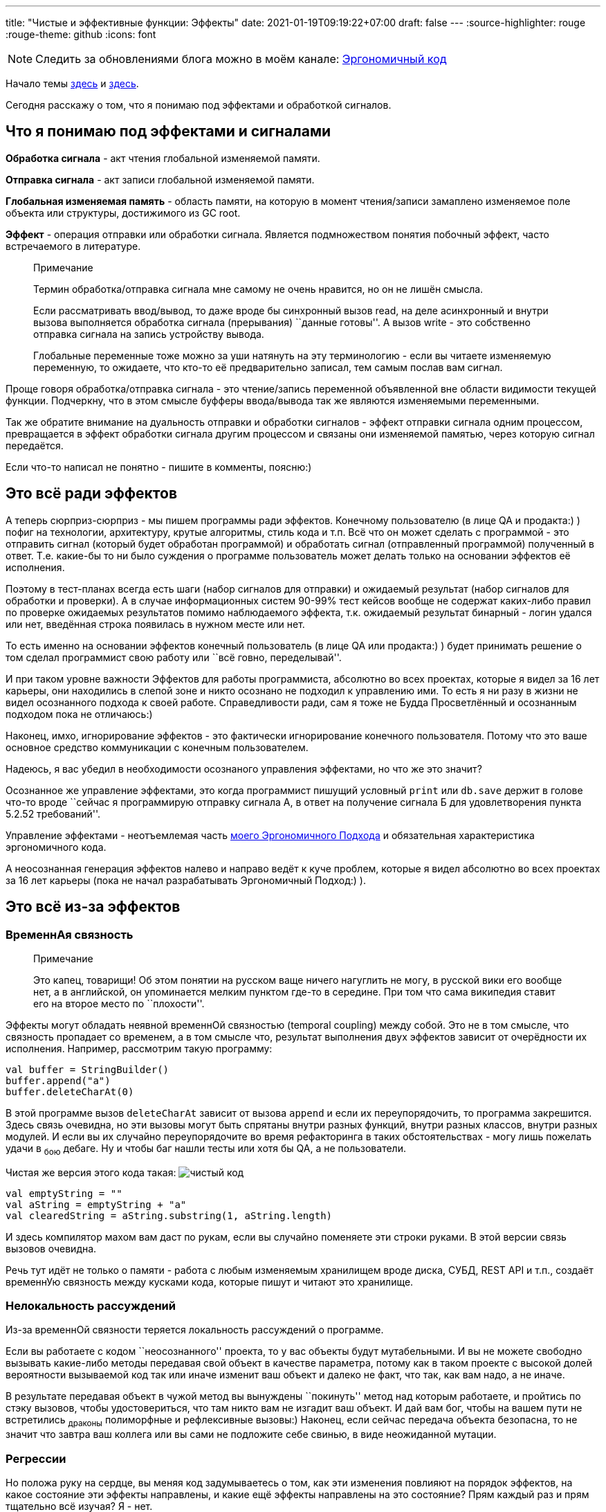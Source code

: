 ---
title: "Чистые и эффективные функции: Эффекты"
date: 2021-01-19T09:19:22+07:00
draft: false
---
:source-highlighter: rouge
:rouge-theme: github
:icons: font

[NOTE]
--
Следить за обновлениями блога можно в моём канале: https://t.me/ergonomic_code[Эргономичный код]
--

Начало темы
link:++{{<ref "posts/21/01/210105-pure-functions-and-effects-intro">}}++[здесь]
и
link:++{{<ref "posts/21/01/210112-pure-functions">}}++[здесь].

Сегодня расскажу о том, что я понимаю под эффектами и обработкой
сигналов.

== Что я понимаю под эффектами и сигналами

*Обработка сигнала* - акт чтения глобальной изменяемой памяти.

*Отправка сигнала* - акт записи глобальной изменяемой памяти.

*Глобальная изменяемая память* - область памяти, на которую в момент
чтения/записи замаплено изменяемое поле объекта или структуры,
достижимого из GC root.

*Эффект* - операция отправки или обработки сигнала. Является
подмножеством понятия побочный эффект, часто встречаемого в литературе.

____
Примечание

Термин обработка/отправка сигнала мне самому не очень нравится, но он не
лишён смысла.

Если рассматривать ввод/вывод, то даже вроде бы синхронный вызов read,
на деле асинхронный и внутри вызова выполняется обработка сигнала
(прерывания) ``данные готовы''. А вызов write - это собственно отправка
сигнала на запись устройству вывода.

Глобальные переменные тоже можно за уши натянуть на эту терминологию -
если вы читаете изменяемую переменную, то ожидаете, что кто-то её
предварительно записал, тем самым послав вам сигнал.
____

Проще говоря обработка/отправка сигнала - это чтение/запись переменной
объявленной вне области видимости текущей функции. Подчеркну, что в этом
смысле буфферы ввода/вывода так же являются изменяемыми переменными.

Так же обратите внимание на дуальность отправки и обработки сигналов -
эффект отправки сигнала одним процессом, превращается в эффект обработки
сигнала другим процессом и связаны они изменяемой памятью, через которую
сигнал передаётся.

Если что-то написал не понятно - пишите в комменты, поясню:)

== Это всё ради эффектов

А теперь сюрприз-сюрприз - мы пишем программы ради эффектов. Конечному
пользователю (в лице QA и продакта:) ) пофиг на технологии, архитектуру,
крутые алгоритмы, стиль кода и т.п. Всё что он может сделать с
программой - это отправить сигнал (который будет обработан программой) и
обработать сигнал (отправленный программой) полученный в ответ. Т.е.
какие-бы то ни было суждения о программе пользователь может делать
только на основании эффектов её исполнения.

Поэтому в тест-планах всегда есть шаги (набор сигналов для отправки) и
ожидаемый результат (набор сигналов для обработки и проверки). А в
случае информационных систем 90-99% тест кейсов вообще не содержат
каких-либо правил по проверке ожидаемых результатов помимо наблюдаемого
эффекта, т.к. ожидаемый результат бинарный - логин удался или нет,
введённая строка появилась в нужном месте или нет.

То есть именно на основании эффектов конечный пользователь (в лице QA
или продакта:) ) будет принимать решение о том сделал программист свою
работу или ``всё говно, переделывай''.

И при таком уровне важности Эффектов для работы программиста, абсолютно
во всех проектах, которые я видел за 16 лет карьеры, они находились в
слепой зоне и никто осознано не подходил к управлению ими. То есть я ни
разу в жизни не видел осознанного подхода к своей работе. Справедливости
ради, сам я тоже не Будда Просветлённый и осознанным подходом пока не
отличаюсь:)

Наконец, имхо, игнорирование эффектов - это фактически игнорирование
конечного пользователя. Потому что это ваше основное средство
коммуникации с конечным пользователем.

Надеюсь, я вас убедил в необходимости осознаного управления эффектами,
но что же это значит?

Осознанное же управление эффектами, это когда программист пишущий
условный `print` или `db.save` держит в голове что-то вроде ``сейчас я
программирую отправку сигнала А, в ответ на получение сигнала Б для
удовлетворения пункта 5.2.52 требований''.

Управление эффектами - неотъемлемая часть
https://github.com/d-r-q/developing-ergonomic-code/blob/master/book-rus/developing-ergonomic-code.adoc[моего
Эргономичного Подхода] и обязательная характеристика эргономичного кода.

А неосознанная генерация эффектов налево и направо ведёт к куче проблем,
которые я видел абсолютно во всех проектах за 16 лет карьеры (пока не
начал разрабатывать Эргономичный Подход:) ).

== Это всё из-за эффектов

=== ВременнАя связность

____
Примечание

Это капец, товарищи! Об этом понятии на русском ваще ничего нагуглить не
могу, в русской вики его вообще нет, а в английской, он упоминается
мелким пунктом где-то в середине. При том что сама википедия ставит его
на второе место по ``плохости''.
____

Эффекты могут обладать неявной временнОй связностью (temporal coupling)
между собой. Это не в том смысле, что связность пропадает со временем, а
в том смысле что, результат выполнения двух эффектов зависит от
очерёдности их исполнения. Например, рассмотрим такую программу:

[source,kotlin]
----
val buffer = StringBuilder()
buffer.append("a")
buffer.deleteCharAt(0)
----

В этой программе вызов `deleteCharAt` зависит от вызова `append` и если
их переупорядочить, то программа закрешится. Здесь связь очевидна, но
эти вызовы могут быть спрятаны внутри разных функций, внутри разных
классов, внутри разных модулей. И если вы их случайно переупорядочите во
время рефакторинга в таких обстоятельствах - могу лишь пожелать удачи в
~бою~ дебаге. Ну и чтобы баг нашли тесты или хотя бы QA, а не
пользователи.

Чистая же версия этого кода такая:
image:channel/ergo/drafts/210119-effects/img-2-immutable-buffer.png[чистый
код]

[source,kotlin]
----
val emptyString = ""
val aString = emptyString + "a"
val clearedString = aString.substring(1, aString.length)
----

И здесь компилятор махом вам даст по рукам, если вы случайно поменяете
эти строки руками. В этой версии связь вызовов очевидна.

Речь тут идёт не только о памяти - работа с любым изменяемым хранилищем
вроде диска, СУБД, REST API и т.п., создаёт временнУю связность между
кусками кода, которые пишут и читают это хранилище.

=== Нелокальность рассуждений

Из-за временнОй связности теряется локальность рассуждений о программе.

Если вы работаете с кодом ``неосознанного'' проекта, то у вас объекты
будут мутабельными. И вы не можете свободно вызывать какие-либо методы
передавая свой объект в качестве параметра, потому как в таком проекте с
высокой долей вероятности вызываемой код так или иначе изменит ваш
объект и далеко не факт, что так, как вам надо, а не иначе.

В результате передавая объект в чужой метод вы вынуждены ``покинуть''
метод над которым работаете, и пройтись по стэку вызовов, чтобы
удостовериться, что там никто вам не изгадит ваш объект. И дай вам бог,
чтобы на вашем пути не встретились ~драконы~ полиморфные и рефлексивные
вызовы:) Наконец, если сейчас передача объекта безопасна, то не значит
что завтра ваш коллега или вы сами не подложите себе свинью, в виде
неожиданной мутации.

=== Регрессии

Но положа руку на сердце, вы меняя код задумываетесь о том, как эти
изменения повлияют на порядок эффектов, на какое состояние эти эффекты
направлены, и какие ещё эффекты направлены на это состояние? Прям каждый
раз и прям тщательно всё изучая? Я - нет.

В итоге я регулярно меняя одно место, ломаю другое. Это ведёт к страху
рефакторинга. Это ведёт к загниваюнию кодовой базы и превращению её в
https://www.researchgate.net/publication/2938621_Big_Ball_of_Mud/link/54d4eb900cf2970e4e63e44d/download[Big
Ball of Mud].

=== Тестирование

С тестированием изменяемых объектов особых проблем не припоминаю. Ну ток
что в комплекте с изменяемыми объектами зачастую идёт только конструктор
без параметров и пачка сеттеров - это неудобно, но можно полечить просто
добавив конструктор.

А вот тестирование ввода-вывода - это да, беда. Тестировать ио больно
потому что такие тесты: 1. могут потребовать запуска внешнего сервиса
(СУБД, например) 2.
https://formulusblack.com/blog/compute-performance-distance-of-data-as-a-measure-of-latency/[как
минимум на порядок, а то и пять] медленнее тестов только в памяти 3.
намного менее стабильны 4. вообще непонятно как писать для устройств
отличных от диска и сетевой карты

Отсюда началась движуха про
https://martinfowler.com/articles/practical-test-pyramid.html[пирамиду
тестов] в которой львиная доля тестов должна быть юнит-тестами и про
``давайте замочим всю систему''.

Только оби этих практики ведут к тестам, которые ломаются при любом мало
мальском рефакторинге. Это ведёт к страху рефакторинга. Это ведёт к
загниванию кодовой базы и преваращению её в Big Ball of Mud (ссылка
выше:) ).

И не понятно как это поможет ловить баги в системах ориентированных на
ввод-вывод, где из логики ток тривиальная валидация отданая на откуп
либе.

Но чёт я отвлёкся от темы, про тесты будет своя серия постов.

=== Производительность

Опять же это касается только эффектов ио, т.к. они существенно медленнее
работы с памятью.

Если у вас эффекты раскиданы по коду произвольным образом, вы можете
случайно засунуть чтение одних и тех же данны с диска в цикл на тысячу
итераций.

Или словить печально известную
https://habr.com/ru/company/otus/blog/529692/[проблему N+1] и даже не
заметить этого, пока количество таких проблем не положит систему
намертво.

Или случайно через полиморфный вызов засунуть сетевой вызов внутрь
транзакции БД. После того как уже захватили пачку локов.

Все эти проблемы опять же вызваны нелокальностью рассуждений, если в
кодовой базе нет дисциплины в работе с эффектами, то они могут
стрельнуть где угодно. А просматривать стэк каждого вызова -
замучаешься. Да и если сегодня вызов чистый, без дисциплины нет
гарантий, что завтра он не станет эффективным.

=== Конкурентное программирование

Если у вас есть эффекты, то их надо упорядочивать, а для этого надо идти
в конкурентное программирование. А это очень сложно, поверьте мне на
слово, если ещё сами не убедились в этом на своём опыте:)

Чистый же код можно спокойно параллелить как угодно и вообще не греть
голову об этом.

=== Кэширование

Ну и опять же с эффектами
https://martinfowler.com/bliki/TwoHardThings.html[появляется одна из
двух самых сложных задач в программировании]. После конкурентности,
конечно :)

'''''

В итоге мы пришли к Дилемме Эффектов - без эффектов никак, а с ними ещё
хуже. Как же быть? Для начала, надо присмотреться к эффектам поближе.

== Эффекты бывают разные

Из списка проблем вызываемых эффектами видно, что есть два типа
эффектов: 1. работа с глобальным изменяемыми состоянием (измененяемым
переменными) 2. ввод/вывод

На самом деле, второй тип (ио) это частный случай первого типа
(изменяемой памяти), т.к. любой ввод-вывод начинается с работы с
изменяемыми блоками памяти и в конечном итоге заканчивается там же. Но
между ними есть существенная разница - минимизировать ио без минимизации
функциональности системы для конечного пользователя - нельзя, а вот
минимизировать изменяемое состояние без потерь для конечного
пользователя - можно.

В программах ориентированных на вычисления (компиляторы, например)
количество изменяемого состояния можно вообще свести к нулю.

В программах ориентированных на хранение данных (90% бэков) в принципе
можно свести изменяемое состояние к одной переменной - изменяемой ссылке
на неизменяемую структуру данных- см. https://redux.js.org/[Redux] и
https://www.datomic.com/[Datomic]. И
https://github.com/d-r-q/qbit/[qbit] - примажусь к известным и
популярным:)

Это наблюдение подсказывает нам как разрешить Дилемму Эффектов

== Разрешение Дилеммы Эффектов

Для разрешения Дилеммы Эффектов Эргономичный Подход Сводит К Минимуму
Количество Эффектов В Программе За Счёт (_эм, чёт я Тайтл-кейсом
увлёкся:)_) минимизации изменяемого состояния, а оставшиеся эффекты
берёт под контроль за счёт дисциплины и ряда других техник, о которых я
напишу позже.

Если же вы не берёте эффекты под контроль, то в вашем коде начинают
появляться грязные и побочные функции - идеальная среда для размножения
багов - и это тема нашего следующего поста:)
